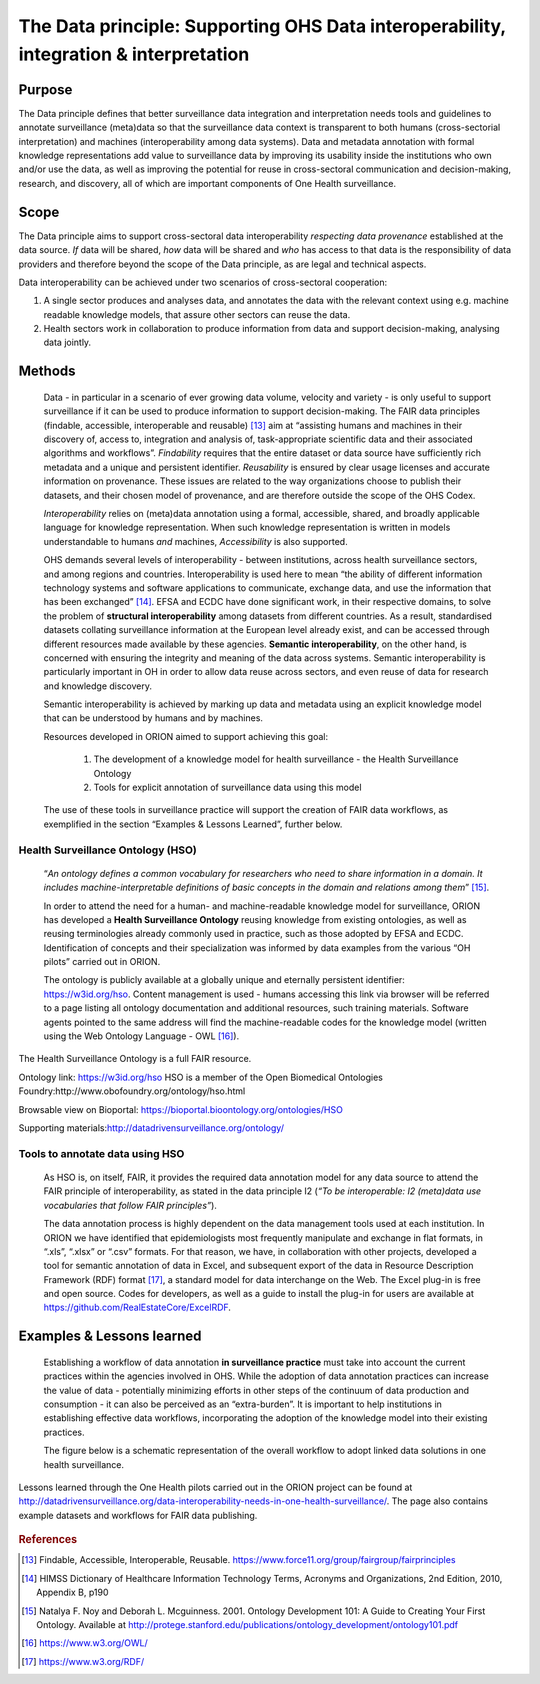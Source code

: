 ======================================================================================
The Data principle: Supporting OHS Data interoperability, integration & interpretation
======================================================================================


Purpose
-------

The Data principle defines that better surveillance data integration and
interpretation needs tools and guidelines to annotate surveillance
(meta)data so that the surveillance data context is transparent to both
humans (cross-sectorial interpretation) and machines (interoperability
among data systems). Data and metadata annotation with formal knowledge
representations add value to surveillance data by improving its
usability inside the institutions who own and/or use the data, as well
as improving the potential for reuse in cross-sectoral communication and
decision-making, research, and discovery, all of which are important
components of One Health surveillance.


Scope
-----

The Data principle aims to support cross-sectoral data interoperability
*respecting data provenance* established at the data source. *If* data
will be shared, *how* data will be shared and *who* has access to that
data is the responsibility of data providers and therefore beyond the
scope of the Data principle, as are legal and technical aspects.

Data interoperability can be achieved under two scenarios of
cross-sectoral cooperation:
    
(1) A single sector produces and analyses data, and annotates the data with the relevant context using e.g. machine readable knowledge models, that assure other sectors can reuse the data.
    
(2) Health sectors work in collaboration to produce information from data and support decision-making, analysing data jointly.


Methods
-------

   Data - in particular in a scenario of ever growing data volume,
   velocity and variety - is only useful to support surveillance if it
   can be used to produce information to support decision-making. The
   FAIR data principles (findable, accessible, interoperable and
   reusable) [13]_ aim at “assisting humans and machines in their
   discovery of, access to, integration and analysis of,
   task-appropriate scientific data and their associated algorithms and
   workflows”. *Findability* requires that the entire dataset or data
   source have sufficiently rich metadata and a unique and persistent
   identifier. *Reusability* is ensured by clear usage licenses and
   accurate information on provenance. These issues are related to the
   way organizations choose to publish their datasets, and their chosen
   model of provenance, and are therefore outside the scope of the OHS
   Codex.

   *Interoperability* relies on (meta)data annotation using a formal,
   accessible, shared, and broadly applicable language for knowledge
   representation. When such knowledge representation is written in
   models understandable to humans *and* machines, *Accessibility* is
   also supported.

   OHS demands several levels of interoperability - between
   institutions, across health surveillance sectors, and among regions
   and countries. Interoperability is used here to mean “the ability of
   different information technology systems and software applications to
   communicate, exchange data, and use the information that has been
   exchanged” [14]_. EFSA and ECDC have done significant work, in their
   respective domains, to solve the problem of **structural
   interoperability** among datasets from different countries. As a
   result, standardised datasets collating surveillance information at
   the European level already exist, and can be accessed through
   different resources made available by these agencies. **Semantic
   interoperability**, on the other hand, is concerned with ensuring the
   integrity and meaning of the data across systems. Semantic
   interoperability is particularly important in OH in order to allow
   data reuse across sectors, and even reuse of data for research and
   knowledge discovery.

   Semantic interoperability is achieved by marking up data and metadata
   using an explicit knowledge model that can be understood by humans
   and by machines.

   Resources developed in ORION aimed to support achieving this goal:

    (1) The development of a knowledge model for health surveillance - the Health Surveillance Ontology

   
    (2) Tools for explicit annotation of surveillance data using this model

..

   The use of these tools in surveillance practice will support the
   creation of FAIR data workflows, as exemplified in the section
   “Examples & Lessons Learned”, further below.

**Health Surveillance Ontology (HSO)** 
''''''''''''''''''''''''''''''''''''''

   “\ *An ontology defines a common vocabulary for researchers who need
   to share information in a domain. It includes machine-interpretable
   definitions of basic concepts in the domain and relations among
   them*\ ” [15]_.

   In order to attend the need for a human- and machine-readable
   knowledge model for surveillance, ORION has developed a **Health
   Surveillance Ontology** reusing knowledge from existing ontologies,
   as well as reusing terminologies already commonly used in practice,
   such as those adopted by EFSA and ECDC. Identification of concepts
   and their specialization was informed by data examples from the
   various “OH pilots” carried out in ORION.

   The ontology is publicly available at a globally unique and eternally
   persistent identifier: https://w3id.org/hso. Content management is
   used - humans accessing this link via browser will be referred to a
   page listing all ontology documentation and additional resources,
   such training materials. Software agents pointed to the same address
   will find the machine-readable codes for the knowledge model (written
   using the Web Ontology Language - OWL [16]_).

The Health Surveillance Ontology is a full FAIR resource.

Ontology link: https://w3id.org/hso
HSO is a member of the Open Biomedical Ontologies Foundry:http://www.obofoundry.org/ontology/hso.html

Browsable view on Bioportal: https://bioportal.bioontology.org/ontologies/HSO

Supporting materials:\ http://datadrivensurveillance.org/ontology/


Tools to annotate data using HSO
''''''''''''''''''''''''''''''''

   As HSO is, on itself, FAIR, it provides the required data annotation
   model for any data source to attend the FAIR principle of
   interoperability, as stated in the data principle I2 (*“To be
   interoperable: I2 (meta)data use vocabularies that follow FAIR
   principles”*).

   The data annotation process is highly dependent on the data
   management tools used at each institution. In ORION we have
   identified that epidemiologists most frequently manipulate and
   exchange in flat formats, in “.xls”, “.xlsx” or “.csv” formats. For
   that reason, we have, in collaboration with other projects, developed
   a tool for semantic annotation of data in Excel, and subsequent
   export of the data in Resource Description Framework (RDF)
   format [17]_, a standard model for data interchange on the Web. The
   Excel plug-in is free and open source. Codes for developers, as well
   as a guide to install the plug-in for users are available at
   https://github.com/RealEstateCore/ExcelRDF.


Examples & Lessons learned
--------------------------

   Establishing a workflow of data annotation **in surveillance
   practice** must take into account the current practices within the
   agencies involved in OHS. While the adoption of data annotation
   practices can increase the value of data - potentially minimizing
   efforts in other steps of the continuum of data production and
   consumption - it can also be perceived as an “extra-burden”. It is
   important to help institutions in establishing effective data
   workflows, incorporating the adoption of the knowledge model into
   their existing practices.

   The figure below is a schematic representation of the overall 
   workflow to adopt linked data solutions in one health surveillance.

.. figure:: ../assets/img/20191912_OHS_Data.png
   :width: 6.27083in
   :height: 1.97222in
   :align: center
   :alt: alternate text
   :figclass: align-center

   Lessons learned through the One Health pilots carried out in the ORION 
   project can be found at http://datadrivensurveillance.org/data-interoperability-needs-in-one-health-surveillance/.
   The page also contains example datasets and workflows for FAIR data publishing.


.. rubric:: References

.. [13]
   Findable, Accessible, Interoperable, Reusable.
   https://www.force11.org/group/fairgroup/fairprinciples

.. [14]
   HIMSS Dictionary of Healthcare Information Technology Terms, Acronyms
   and Organizations, 2nd Edition, 2010, Appendix B, p190

.. [15]
   Natalya F. Noy and Deborah L. Mcguinness. 2001. Ontology Development
   101: A Guide to Creating Your First Ontology. Available at
   http://protege.stanford.edu/publications/ontology\_development/ontology101.pdf

.. [16]
   https://www.w3.org/OWL/

.. [17]
   https://www.w3.org/RDF/


.. |image2| image:: ../assets/img/20191912_OHS_Data.png
   :width: 6.27083in
   :height: 1.97222in
